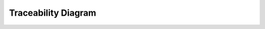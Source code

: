 Traceability Diagram
====================

.. needflow::
   :engine: graphviz
   :config: lefttoright, basic_config
